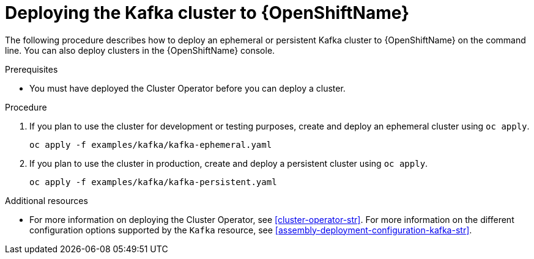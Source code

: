 // Module included in the following assemblies:
//
// assembly-kafka-cluster.adoc

[id='deploying-kafka-cluster-openshift-{context}']
= Deploying the Kafka cluster to {OpenShiftName}

The following procedure describes how to deploy an ephemeral or persistent Kafka cluster to {OpenShiftName} on the command line. You can also deploy clusters in the {OpenShiftName} console. 

.Prerequisites

* You must have deployed the Cluster Operator before you can deploy a cluster.

.Procedure

. If you plan to use the cluster for development or testing purposes, create and deploy an ephemeral cluster using `oc apply`.
+
[source,shell]
----
oc apply -f examples/kafka/kafka-ephemeral.yaml
----

. If you plan to use the cluster in production, create and deploy a persistent cluster using `oc apply`.
+
[source,shell]
----
oc apply -f examples/kafka/kafka-persistent.yaml
----

.Additional resources
* For more information on deploying the Cluster Operator, see xref:cluster-operator-str[].
For more information on the different configuration options supported by the `Kafka` resource, see xref:assembly-deployment-configuration-kafka-str[].
